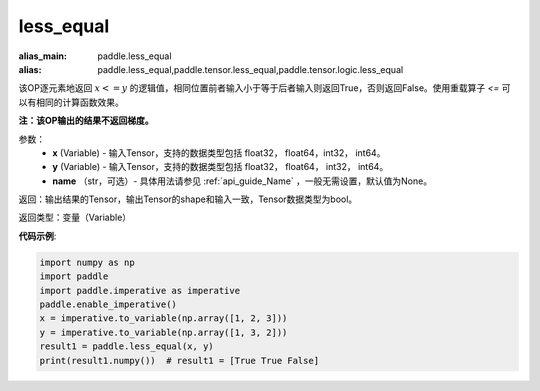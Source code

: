 .. _cn_api_tensor_cn_less_equal:

less_equal
-------------------------------
.. py:function:: paddle.less_equal(x, y, name=None)

:alias_main: paddle.less_equal
:alias: paddle.less_equal,paddle.tensor.less_equal,paddle.tensor.logic.less_equal

该OP逐元素地返回 :math:`x <= y` 的逻辑值，相同位置前者输入小于等于后者输入则返回True，否则返回False。使用重载算子 `<=` 可以有相同的计算函数效果。

**注：该OP输出的结果不返回梯度。**

参数：
    - **x** (Variable) - 输入Tensor，支持的数据类型包括 float32， float64，int32， int64。
    - **y** (Variable) - 输入Tensor，支持的数据类型包括 float32， float64， int32， int64。
    - **name** （str，可选）- 具体用法请参见 :ref:`api_guide_Name` ，一般无需设置，默认值为None。
    

返回：输出结果的Tensor，输出Tensor的shape和输入一致，Tensor数据类型为bool。

返回类型：变量（Variable）

**代码示例**:

.. code-block:: python

     import numpy as np
     import paddle
     import paddle.imperative as imperative
     paddle.enable_imperative()
     x = imperative.to_variable(np.array([1, 2, 3]))
     y = imperative.to_variable(np.array([1, 3, 2]))
     result1 = paddle.less_equal(x, y)
     print(result1.numpy())  # result1 = [True True False]


